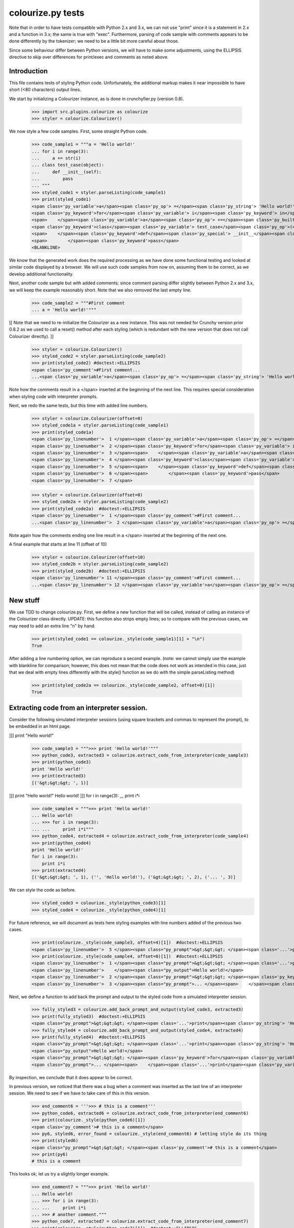 colourize.py tests
==================

Note that in order to have tests compatible with Python 2.x and 3.x, we can not use "print"
since it is a statement in 2.x and a function in 3.x; the same is true with "exec".
Furthermore, parsing of code sample with comments appears to be done differently by the tokenizer;
we need to be a little bit more careful about those.

Since some behaviour differ between Python versions, we will have to make some adjustments,
using the ELLIPSIS directive to skip over differences for print/exec and comments as noted above.

Introduction
------------

This file contains tests of styling Python code.  Unfortunately, the
additional markup makes it near impossible to have short (<80 characters)
output lines.

We start by initializing a Colourizer instance, as is done in
crunchyfier.py (version 0.8).

    >>> import src.plugins.colourize as colourize
    >>> styler = colourize.Colourizer()

We now style a few code samples.  First, some straight Python code.

    >>> code_sample1 = """a = 'Hello world!'
    ... for i in range(3):
    ...     a += str(i)
    ... class test_case(object):
    ...     def __init__(self):
    ...         pass
    ... """
    >>> styled_code1 = styler.parseListing(code_sample1)
    >>> print(styled_code1)
    <span class='py_variable'>a</span><span class='py_op'> =</span><span class='py_string'> 'Hello world!'</span>
    <span class='py_keyword'>for</span><span class='py_variable'> i</span><span class='py_keyword'> in</span><span class='py_builtins'> range</span><span class='py_op'>(</span><span class='py_number'>3</span><span class='py_op'>)</span><span class='py_op'>:</span>
    <span>    </span><span class='py_variable'>a</span><span class='py_op'> +=</span><span class='py_builtins'> str</span><span class='py_op'>(</span><span class='py_variable'>i</span><span class='py_op'>)</span>
    <span class='py_keyword'>class</span><span class='py_variable'> test_case</span><span class='py_op'>(</span><span class='py_builtins'>object</span><span class='py_op'>)</span><span class='py_op'>:</span>
    <span>    </span><span class='py_keyword'>def</span><span class='py_special'> __init__</span><span class='py_op'>(</span><span class='py_variable'>self</span><span class='py_op'>)</span><span class='py_op'>:</span>
    <span>        </span><span class='py_keyword'>pass</span>
    <BLANKLINE>

We know that the generated work does the required processing as we have
done some functional testing and looked at similar code displayed by
a browser.  We will use such code samples from now on, assuming them
to be correct, as we develop additional functionality.

Next, another code sample but with added comments; since comment parsing differ slightly
between Python 2.x and 3.x, we will keep the example reasonably short.
Note that we also removed the last empty line.

    >>> code_sample2 = """#First comment
    ... a = 'Hello world!'"""

[[ Note that we need to re-initialize the Colourizer as a new instance.
This was not needed for Crunchy version prior 0.8.2 as we used to call
a reset() method after each styling (which is redundant with the new
version that does not call Colourizer directly). ]]


    >>> styler = colourize.Colourizer()
    >>> styled_code2 = styler.parseListing(code_sample2)
    >>> print(styled_code2) #doctest:+ELLIPSIS
    <span class='py_comment'>#First comment...
    ...<span class='py_variable'>a</span><span class='py_op'> =</span><span class='py_string'> 'Hello world!'</span>

Note how the comments result in a </span> inserted at the beginning of the
next line.  This requires special consideration when styling code with
interpreter prompts.

Next, we redo the same tests, but this time with added line numbers.
    >>> styler = colourize.Colourizer(offset=0)
    >>> styled_code1a = styler.parseListing(code_sample1)
    >>> print(styled_code1a)
    <span class='py_linenumber'>  1 </span><span class='py_variable'>a</span><span class='py_op'> =</span><span class='py_string'> 'Hello world!'</span>
    <span class='py_linenumber'>  2 </span><span class='py_keyword'>for</span><span class='py_variable'> i</span><span class='py_keyword'> in</span><span class='py_builtins'> range</span><span class='py_op'>(</span><span class='py_number'>3</span><span class='py_op'>)</span><span class='py_op'>:</span>
    <span class='py_linenumber'>  3 </span><span>    </span><span class='py_variable'>a</span><span class='py_op'> +=</span><span class='py_builtins'> str</span><span class='py_op'>(</span><span class='py_variable'>i</span><span class='py_op'>)</span>
    <span class='py_linenumber'>  4 </span><span class='py_keyword'>class</span><span class='py_variable'> test_case</span><span class='py_op'>(</span><span class='py_builtins'>object</span><span class='py_op'>)</span><span class='py_op'>:</span>
    <span class='py_linenumber'>  5 </span><span>    </span><span class='py_keyword'>def</span><span class='py_special'> __init__</span><span class='py_op'>(</span><span class='py_variable'>self</span><span class='py_op'>)</span><span class='py_op'>:</span>
    <span class='py_linenumber'>  6 </span><span>        </span><span class='py_keyword'>pass</span>
    <span class='py_linenumber'>  7 </span>


    >>> styler = colourize.Colourizer(offset=0)
    >>> styled_code2a = styler.parseListing(code_sample2)
    >>> print(styled_code2a)  #doctest:+ELLIPSIS
    <span class='py_linenumber'>  1 </span><span class='py_comment'>#First comment...
    ...<span class='py_linenumber'>  2 </span><span class='py_variable'>a</span><span class='py_op'> =</span><span class='py_string'> 'Hello world!'</span>


Note again how the comments ending one line result in a </span> inserted at the beginning of the
next one.

A final example that starts at line 11 (offset of 10)
    >>> styler = colourize.Colourizer(offset=10)
    >>> styled_code2b = styler.parseListing(code_sample2)
    >>> print(styled_code2b)  #doctest:+ELLIPSIS
    <span class='py_linenumber'> 11 </span><span class='py_comment'>#First comment...
    ...<span class='py_linenumber'> 12 </span><span class='py_variable'>a</span><span class='py_op'> =</span><span class='py_string'> 'Hello world!'</span>



New stuff
---------

We use TDD to change colourize.py.
First, we define a new function that will be called, instead of calling an
instance of the Colourizer class directly.
UPDATE: this function also strips empty lines; so to compare with the
previous cases, we may need to add an extra line "\n" by hand.

    >>> print(styled_code1 == colourize._style(code_sample1)[1] + "\n")
    True

After adding a line numbering option, we can reproduce a second example.
(note: we cannot simply use the example with blankline for comparison;
however, this does not mean that the code does not work as intended in this case,
just that we deal with empty lines differently with the style() function as
we do with the simple parseListing method)

    >>> print(styled_code2a == colourize._style(code_sample2, offset=0)[1])
    True

Extracting code from an interpreter session.
--------------------------------------------

Consider the following simulated interpreter sessions (using square brackets
and commas to represent the prompt), to be embedded in an html page.

]]] print "Hello world!"

    >>> code_sample3 = """>>> print 'Hello world!'"""
    >>> python_code3, extracted3 = colourize.extract_code_from_interpreter(code_sample3)
    >>> print(python_code3)
    print 'Hello world!'
    >>> print(extracted3)
    [('&gt;&gt;&gt; ', 1)]


]]] print "Hello world!"
Hello world!
]]] for i in range(3):
,,,     print i*i

    >>> code_sample4 = """>>> print 'Hello world!'
    ... Hello world!
    ... >>> for i in range(3):
    ... ...     print i*i"""
    >>> python_code4, extracted4 = colourize.extract_code_from_interpreter(code_sample4)
    >>> print(python_code4)
    print 'Hello world!'
    for i in range(3):
        print i*i
    >>> print(extracted4)
    [('&gt;&gt;&gt; ', 1), ('', 'Hello world!'), ('&gt;&gt;&gt; ', 2), ('... ', 3)]


We can style the code as before.
    >>> styled_code3 = colourize._style(python_code3)[1]
    >>> styled_code4 = colourize._style(python_code4)[1]

For future reference, we will document as tests here styling examples
with line numbers added of the previous two cases.

    >>> print(colourize._style(code_sample3, offset=4)[1])  #doctest:+ELLIPSIS
    <span class='py_linenumber'>  5 </span><span class="py_prompt">&gt;&gt;&gt; </span><span class='...'>print</span><span class='py_string'> 'Hello world!'</span>
    >>> print(colourize._style(code_sample4, offset=0)[1])  #doctest:+ELLIPSIS
    <span class='py_linenumber'>  1 </span><span class="py_prompt">&gt;&gt;&gt; </span><span class='...'>print</span><span class='py_string'> 'Hello world!'</span>
    <span class='py_linenumber'>    </span><span class="py_output">Hello world!</span>
    <span class='py_linenumber'>  2 </span><span class="py_prompt">&gt;&gt;&gt; </span><span class='py_keyword'>for</span><span class='py_variable'> i</span><span class='py_keyword'> in</span><span class='py_builtins'> range</span><span class='py_op'>(</span><span class='py_number'>3</span><span class='py_op'>)</span><span class='py_op'>:</span>
    <span class='py_linenumber'>  3 </span><span class="py_prompt">... </span><span>    </span><span class='...'>print</span><span class='py_variable'> i</span><span class='py_op'>*</span><span class='py_variable'>i</span>

Next, we define a function to add back the prompt and output to the
styled code from a simulated interpreter session.

    >>> fully_styled3 = colourize.add_back_prompt_and_output(styled_code3, extracted3)
    >>> print(fully_styled3)  #doctest:+ELLIPSIS
    <span class="py_prompt">&gt;&gt;&gt; </span><span class='...'>print</span><span class='py_string'> 'Hello world!'</span>
    >>> fully_styled4 = colourize.add_back_prompt_and_output(styled_code4, extracted4)
    >>> print(fully_styled4)  #doctest:+ELLIPSIS
    <span class="py_prompt">&gt;&gt;&gt; </span><span class='...'>print</span><span class='py_string'> 'Hello world!'</span>
    <span class="py_output">Hello world!</span>
    <span class="py_prompt">&gt;&gt;&gt; </span><span class='py_keyword'>for</span><span class='py_variable'> i</span><span class='py_keyword'> in</span><span class='py_builtins'> range</span><span class='py_op'>(</span><span class='py_number'>3</span><span class='py_op'>)</span><span class='py_op'>:</span>
    <span class="py_prompt">... </span><span>    </span><span class='...'>print</span><span class='py_variable'> i</span><span class='py_op'>*</span><span class='py_variable'>i</span>

By inspection, we conclude that it does appear to be correct.

In previous version, we noticed that there was a bug when a comment
was inserted as the last line of an interpreter session.  We need to
see if we have to take care of this in this version.

    >>> end_comment6 = '''>>> # this is a comment'''
    >>> python_code6, extracted6 = colourize.extract_code_from_interpreter(end_comment6)
    >>> print(colourize._style(python_code6)[1])
    <span class='py_comment'># this is a comment</span>
    >>> py6, styled6, error_found = colourize._style(end_comment6) # letting style do its thing
    >>> print(styled6)
    <span class="py_prompt">&gt;&gt;&gt; </span><span class='py_comment'># this is a comment</span>
    >>> print(py6)
    # this is a comment

This looks ok; let us try a slightly longer example.
    >>> end_comment7 = """>>> print 'Hello world!'
    ... Hello world!
    ... >>> for i in range(3):
    ... ...     print i*i
    ... >>> # another comment."""
    >>> python_code7, extracted7 = colourize.extract_code_from_interpreter(end_comment7)
    >>> print(colourize._style(python_code7)[1])  #doctest:+ELLIPSIS
    <span class='...'>print</span><span class='py_string'> 'Hello world!'</span>
    <span class='py_keyword'>for</span><span class='py_variable'> i</span><span class='py_keyword'> in</span><span class='py_builtins'> range</span><span class='py_op'>(</span><span class='py_number'>3</span><span class='py_op'>)</span><span class='py_op'>:</span>
    <span>    </span><span class='...'>print</span><span class='py_variable'> i</span><span class='py_op'>*</span><span class='py_variable'>i</span>
    <span class='py_comment'># another comment.</span>

Again, by inspection, this looks correct.

We now proceed to implement a new feature, intended to automatically detect
if a python code sample represents a simulated interpreter session.

ASSUMPTION: we will assume, as has been the case so far, that any code will
be aligned to the left i.e. that there is no extra spaces added at the
beginning of each line (unlike the doctests examples embedded in this page).
In the future, if it proves necessary, this condition could be relaxed,
at the cost of some minor increase complexity of the code written so far.

We consider the two simplest case first.
    >>> sample1 = '''print "Hello world!"'''
    >>> sample2 = '''>>> print "Hello world!"'''
    >>> print(colourize.is_interpreter_session(sample1))
    False
    >>> print(colourize.is_interpreter_session(sample2))
    True

We then consider two more cases, with blank lines inserted at the beginning:
    >>> sample7 = '''\n\nprint "Hello world!"'''
    >>> sample8 = '''   \n  \n>>> print "Hello world!"'''
    >>> print(colourize.is_interpreter_session(sample7))
    False
    >>> print(colourize.is_interpreter_session(sample8))
    True

We use this function inside colourize.py to proceed, reusing some
examples introduced previously.  We know, from the tests done above,
that the new version still works with non-interpreter code.  We can use
some previous examples to test the interpreter version.

    >>> print(colourize._style(code_sample3)[1] == fully_styled3)
    True
    >>> print(colourize._style(code_sample4)[1] == fully_styled4)
    True

In case we find a discrepancy, we compare with the expected result.
    >>> print(colourize._style(code_sample3)[1])  #doctest:+ELLIPSIS
    <span class="py_prompt">&gt;&gt;&gt; </span><span class='...'>print</span><span class='py_string'> 'Hello world!'</span>

Using this code with sample pages, we noted that sometimes blank lines
were added either at the beginning and/or at the end of a code sample.
As this can lead to too much blank vertical spaces inserted in html pages
displayed by Crunchy, we will introduce a function which will be used to
removed such lines.

    >>> test_blank = '\n \r\n\n\r  \nline1\nline2 followed by blank line\n\nline3\n \n'
    >>> print(colourize.trim_empty_lines_from_end(test_blank))
    line1
    line2 followed by blank line
    <BLANKLINE>
    line3
    >>> test_blank2 = 'line1\nline2'
    >>> print(colourize.trim_empty_lines_from_end(test_blank2))
    line1
    line2

Testing the plugin
------------------

First, we define and test a function to extract the text content from
a piece of html code, converting <br/> into "\n"

    >>> et = colourize.et
    >>> sample = "<pre>a\nb<br/>c<span>d</span></pre>"
    >>> pre = et.fromstring(sample)
    >>> print(colourize.extract_code(pre))
    a
    b
    cd

We also have a function to extract the value of the linenumber option if present.
    >>> print(colourize.get_linenumber_offset("junk"))
    None
    >>> print(colourize.get_linenumber_offset("linenumber"))
    0
    >>> print(colourize.get_linenumber_offset("linenumber=4"))
    3
    >>> print(colourize.get_linenumber_offset("linenumber =    22"))
    21
    >>> print(colourize.get_linenumber_offset("linenumber  start =    24"))
    0
    >>> print(colourize.get_linenumber_offset("LineNumber = 3"))
    2

Next, a function to replace an ElementTree Element "in place".
    >>> original = '<a b="c">d<e>f</e>g</a>'
    >>> new = '<aa bb="cc">dd<ee>ff</ee>gg</aa>'
    >>> elem = et.fromstring(original)
    >>> replacement = et.fromstring(new)
    >>> elem_id = id(elem)
    >>> colourize.replace_element(elem, replacement)
    >>> print(elem_id == id(elem)) # same object as before
    True
    >>> print(et.tostring(elem) == new)# but with new content
    True

Next, we introduce a series of tests of increasing complexity.
First, some unstyled code.

    >>> sample = '<pre>print "Hello World!"</pre>'
    >>> pre = et.fromstring(sample)
    >>> pre.attrib['title'] = 'py_code'
    >>> py_code, new_elem, dummy_error = colourize.style(pre)
    >>> styled = et.tostring(new_elem)
    >>> print(py_code)
    print "Hello World!"
    >>> print(styled) #doctest:+ELLIPSIS
    <pre class="crunchy" title="py_code">
    <span class="...">print</span><span class="py_string"> "Hello World!"</span>
    </pre>


Next, some simple styled code
    >>> sample = '<pre title="junk">print "Hello World!"</pre>'
    >>> pre = et.fromstring(sample)
    >>> py_code, new_elem, dummy_error = colourize.style(pre)
    >>> styled = et.tostring(new_elem)
    >>> print(py_code)
    print "Hello World!"
    >>> print(styled)#doctest:+ELLIPSIS
    <pre class="crunchy" title="junk">
    <span class="...">print</span><span class="py_string"> "Hello World!"</span>
    </pre>

In the following example, the order of the attributes is changed by
ElementTree - at least in the version used for this test.

    >>> sample = '<pre title="junk" tag="other">print <span>"Hello World!"</span></pre>'
    >>> pre = et.fromstring(sample)
    >>> py_code, new_elem, dummy_error = colourize.style(pre)
    >>> styled = et.tostring(new_elem)
    >>> print(py_code)
    print "Hello World!"
    >>> print(styled)#doctest:+ELLIPSIS
    <pre class="crunchy" tag="other" title="junk">
    <span class="...">print</span><span class="py_string"> "Hello World!"</span>
    </pre>

Finally, a test including the linenumber option
    >>> sample = '<pre title="junk linenumber=2">print "Hello World!"</pre>'
    >>> pre = et.fromstring(sample)
    >>> py_code, new_elem, dummy_error = colourize.style(pre)
    >>> styled = et.tostring(new_elem)
    >>> print(py_code)
    print "Hello World!"
    >>> print(styled)#doctest:+ELLIPSIS
    <pre class="crunchy" title="junk linenumber=2">
    <span class="py_linenumber">  2 </span><span class="...">print</span><span class="py_string"> "Hello World!"</span>
    </pre>

Make sure we parse properly from html tree with a prompt included.

    >>> sample = """<html><body><pre title="py_code">>>> print 'Hello!'</pre></body></html>"""
    >>> tree = et.fromstring(sample)
    >>> pre2 = tree.find(".//pre")
    >>> pycode, new_elem, dummy_error = colourize.style(pre2)
    >>> print(pycode)
    print 'Hello!'
    >>> print(et.tostring(new_elem))#doctest:+ELLIPSIS
    <pre class="crunchy" title="py_code">
    <span class="py_prompt">&gt;&gt;&gt; </span><span class="...">print</span><span class="py_string"> 'Hello!'</span>
    </pre>

Testing with a <code> element that is followed by some text; this
tests the proper handling of an Element's "tail".

    >>> sample = """<html><body><p> An embedded code sample as in
    ...            <code title="py_code">print 'Hi!'
    ...            </code> with a tail.</p></body></html>"""
    >>> tree = et.fromstring(sample)
    >>> pre2 = tree.find(".//code")
    >>> pycode, new_elem, dummy_error = colourize.style(pre2)
    >>> print(pycode)
    print 'Hi!'
    >>> print(et.tostring(new_elem))#doctest:+ELLIPSIS
    <code class="crunchy" title="py_code">
    <span class="...">print</span><span class="py_string"> 'Hi!'</span>
    </code> with a tail.
